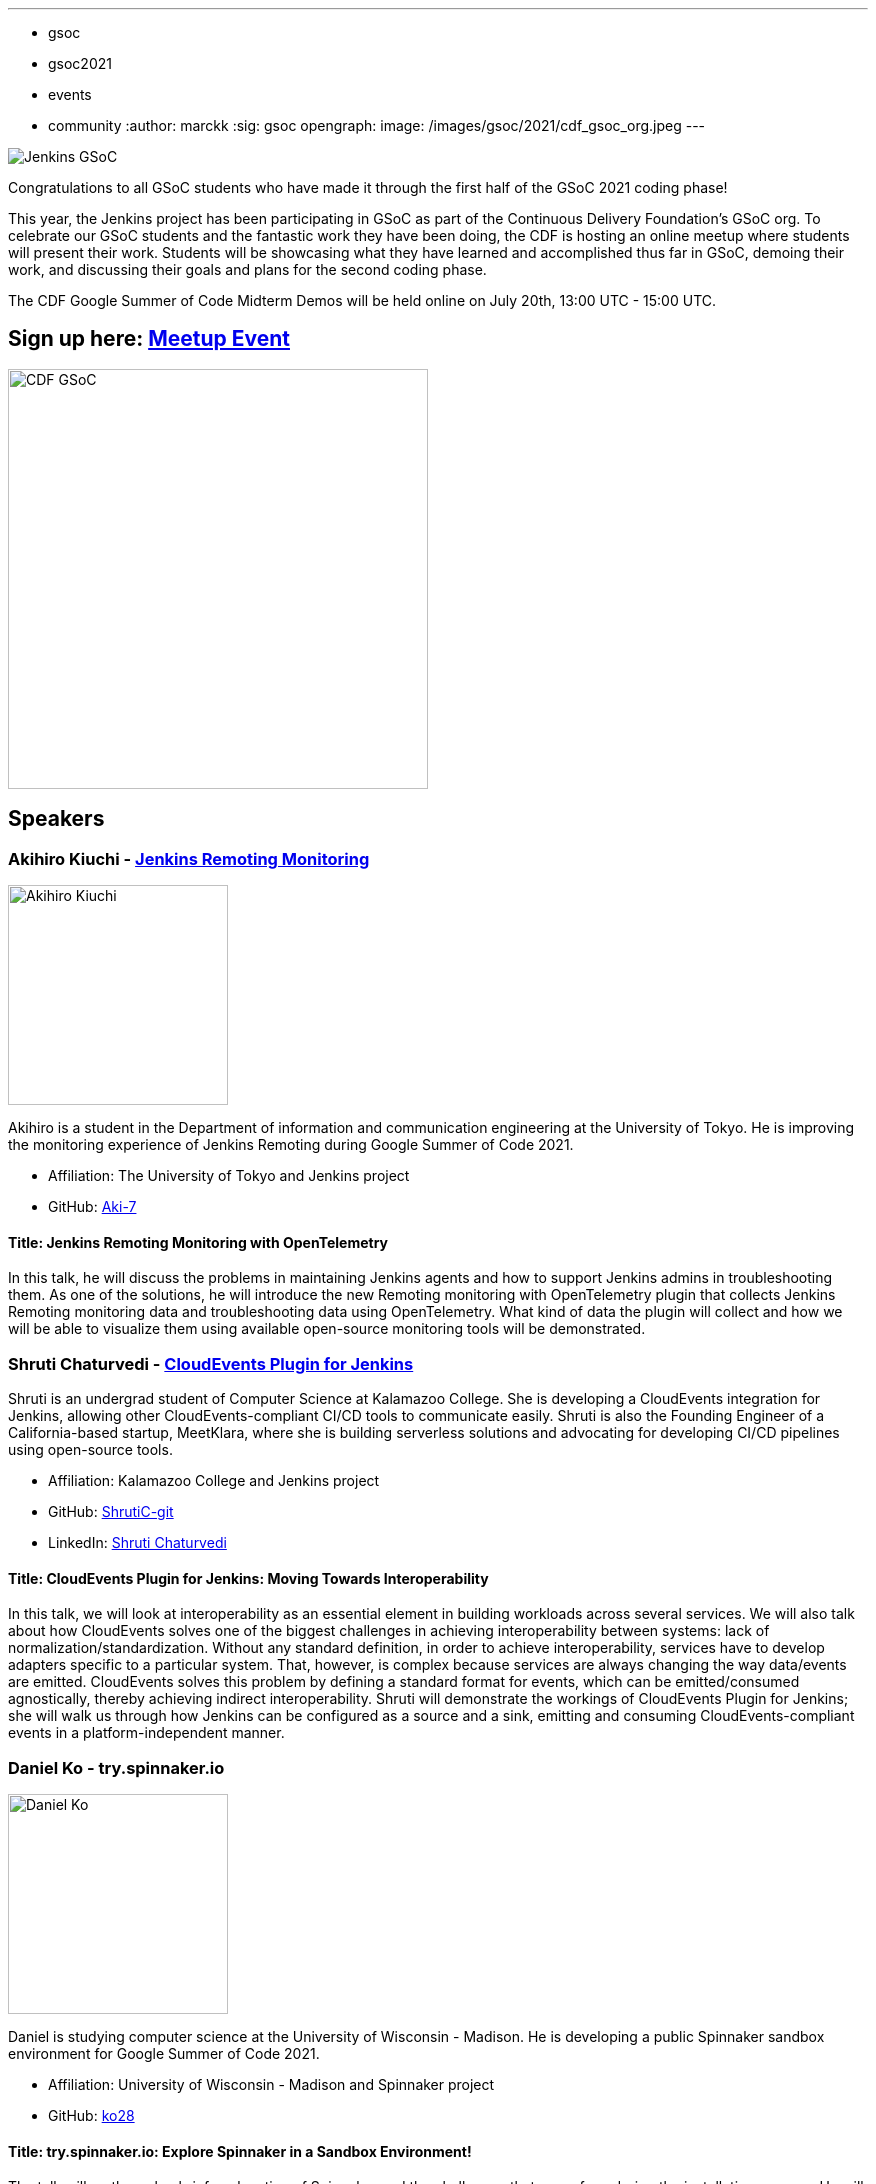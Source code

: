 ---
:layout: post
:title: "GSoC CDF Meetup: Google Summer of Code Midterm Demos"
:tags:
- gsoc
- gsoc2021
- events
- community
:author: marckk
:sig: gsoc
opengraph:
  image: /images/gsoc/2021/cdf_gsoc_org.jpeg
---

image:/images/gsoc/jenkins-gsoc-logo_small.png[Jenkins GSoC, role=center, float=right]

Congratulations to all GSoC students who have made it through the first half of the GSoC 2021 coding phase!

This year, the Jenkins project has been participating in GSoC as part of the Continuous Delivery Foundation's GSoC org.
To celebrate our GSoC students and the fantastic work they have been doing, the CDF is hosting an online meetup where students will present their work.
Students will be showcasing what they have learned and accomplished thus far in GSoC, demoing their work, and discussing their goals and plans for the second coding phase.

The CDF Google Summer of Code Midterm Demos will be held online on July 20th, 13:00 UTC - 15:00 UTC.

== Sign up here: link:https://www.meetup.com/Jenkins-online-meetup/events/279467675/[Meetup Event]

image:/images/gsoc/2021/cdf_gsoc_org.jpeg[CDF GSoC, height=420, role=center, float=center]

== Speakers

=== Akihiro Kiuchi - link:https://www.jenkins.io/projects/gsoc/2021/projects/remoting-monitoring/[Jenkins Remoting Monitoring]

image:/images/gsoc/2021/gsoc-akihiro-kiuchi.jpg[Akihiro Kiuchi, height=220, role=center, float=right]

Akihiro is a student in the Department of information and communication engineering at the University of Tokyo.
He is improving the monitoring experience of Jenkins Remoting during Google Summer of Code 2021.

* Affiliation: The University of Tokyo and Jenkins project
* GitHub: link:https://github.com/Aki-7[Aki-7]

==== Title: Jenkins Remoting Monitoring with OpenTelemetry

In this talk, he will discuss the problems in maintaining Jenkins agents and how to support Jenkins admins in troubleshooting them.
As one of the solutions, he will introduce the new Remoting monitoring with OpenTelemetry plugin that collects Jenkins Remoting monitoring data and troubleshooting data using OpenTelemetry.
What kind of data the plugin will collect and how we will be able to visualize them using available open-source monitoring tools will be demonstrated.

=== Shruti Chaturvedi - link:https://www.jenkins.io/projects/gsoc/2021/projects/cloudevents-plugin[CloudEvents Plugin for Jenkins]

Shruti is an undergrad student of Computer Science at Kalamazoo College.
She is developing a CloudEvents integration for Jenkins, allowing other CloudEvents-compliant CI/CD tools to communicate easily.
Shruti is also the Founding Engineer of a California-based startup, MeetKlara, where she is building serverless solutions and advocating for developing CI/CD pipelines using open-source tools.

* Affiliation: Kalamazoo College and Jenkins project
* GitHub: link:https://github.com/ShrutiC-git[ShrutiC-git]
* LinkedIn: link:https://www.linkedin.com/in/shruti-chaturvedi-developer/[Shruti Chaturvedi]

==== Title: CloudEvents Plugin for Jenkins: Moving Towards Interoperability

In this talk, we will look at interoperability as an essential element in building workloads across several services.
We will also talk about how CloudEvents solves one of the biggest challenges in achieving interoperability between systems: lack of normalization/standardization.
Without any standard definition, in order to achieve interoperability, services have to develop adapters specific to a particular system.
That, however, is complex because services are always changing the way data/events are emitted.
CloudEvents solves this problem by defining a standard format for events, which can be emitted/consumed agnostically, thereby achieving indirect interoperability.
Shruti will demonstrate the workings of CloudEvents Plugin for Jenkins; she will walk us through how Jenkins can be configured as a source and a sink, emitting and consuming CloudEvents-compliant events in a platform-independent manner.

=== Daniel Ko - try.spinnaker.io

image:/images/gsoc/2021/gsoc-daniel-ko.jpg[Daniel Ko, height=220, role=center, float=right]

Daniel is studying computer science at the University of Wisconsin - Madison.
He is developing a public Spinnaker sandbox environment for Google Summer of Code 2021.

* Affiliation: University of Wisconsin - Madison and Spinnaker project
* GitHub: link:https://github.com/ko28[ko28]

==== Title: try.spinnaker.io:  Explore Spinnaker in a Sandbox Environment!

The talk will go through a brief explanation of Spinnaker and the challenges that users face during the installation process.
He will discuss the infrastructure of this project and how a public multi tenant spinnaker instance will be managed and installed.
We will end with a demo of the site so far and the various features implemented, including Github authentication, K8s manifest deployment, AWS Load Balancer Controller to expose deployments, private ECR registry and the blocking of all public images, and auto resource cleanup.

=== Aditya Srivastava - link:https://www.jenkins.io/projects/gsoc/2021/projects/conventional-commits-plugin[Conventional Commits Plugin for Jenkins]

image:/images/gsoc/2021/gsoc-aditya-srivastava.png[Aditya Srivastava, height=220, role=center, float=right]

Aditya is a curiosity driven individual striving to find ingenious solutions to real-world problems.
He is an open-source enthusiast and a lifelong learner.
Aditya is also the Co-Founder and Maintainer of an Open Source Organization - Auto-DL, where he's leading the development of a Deep Learning Platform as a Service application.

* Affiliation: V.E.S.I.T & Jenkins project
* GitHub: link:https://github.com/ADI10HERO[ADI10HERO]
* LinkedIn: link:https://www.linkedin.com/in/adi10hero[Aditya S.]

==== Title: Conventional Commits Plugin for Jenkins

In this talk, we'll start with what are conventional commits and why they are needed.
Then we'll see what the jenkins plugin, "Conventional Commits" is and what goal it is trying to achieve.
A demo of how the plugin can be used/integrated in the current workflow will be shown.
Finally, we'll talk about the next steps in plugin development followed by the QnA.

=== Harshit Chopra - link:https://www.jenkins.io/projects/gsoc/2021/projects/git-credentials-binding[Git credentials binding for sh, bat, and powershell]

Harshit Chopra is a recent graduate and is currently working on a Jenkins project which brings the authentication support for cli git commands in a pipeline job and freestyle project.

* Affiliation: Punjab University & Jenkins Project
* GitHub: link: https://github.com/arpoch[arpoch]
* LinkedIn: link:https://www.linkedin.com/in/harshit-chopra-275269178[Harshit Chopra]
* link:https://latenighttechie.wordpress.com[Website]


==== Title: Git credentials binding for sh, bat, and powershell

In this talk, he will give an overview of the project and will move on further explaining what problems are being faced, a bit about the workaround that are being used to tackle the problems,
what makes the authentication support so important, why a feature and not a plugin in itself, accomplishments achieved and work done during the coding phase 1, will talk about the implementation of the feature, demonstration of git authentication support over HTTP protocol.

=== Pulkit Sharma - link:https://www.jenkins.io/projects/gsoc/2021/projects/jenkins-operator-security[Security Validator for Jenkins Kubernetes Operator]

image:/images/gsoc/2021/gsoc-pulkit-sharma.jpg[Pulkit Sharma, height=220, role=center, float=right]

Pulkit is a student at Indian Institute of Technology,BHU,Varanasi.
He is working on a GSoC Project under Jenkins where he aims to add a security validator to the Jenkins Kubernetes Operator.

* Affiliation: Indian Institute of Technology, BHU and Jenkins Project.
* GitHub: link:https://github.com/sharmapulkit04[sharmapulkit04]

==== Title: Security Validator for Jenkins Kubernetes Operator

In this talk, we will discuss why we need a security validator for the Jenkins Kubernetes Operator and how we are going to implement it via admission webhooks.
We will have a look at how we are going to implement the validation webhook, the validation logic being used and what tools we are using to achieve it.
Pulkit will showcase his progress and will discuss his future plans for phase 2 and beyond as well.
